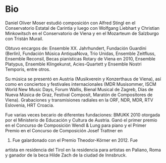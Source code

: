 * Bio
# Daniel Oliver Moser studierte  Komposition bei Alfred Stingl am Kärntner Landeskonservatorium und anschließend bei Wolfgang Liebhart und Christian Minkowitsch  an der Konservatorium Wien Privatuniversität sowie  am Mozarteum Salzburg bei Tristan Murail.

Daniel Oliver Moser estudió composición con Alfred Stingl en el
Conservatorio Estatal de Carintia y luego con Wolfgang Liebhart y
Christian Minkowitsch en el Conservatorio de Viena y en el Mozarteum
de Salzburgo con Tristán Murail.

# Kompositionsaufträge und Aufführungen u.a. durch das Ensemble XX. Jahrhundert, Guardini Stiftung Berlin, Musica AntiquaNova Buenos Aires, Trio Unidas, Ensemble Zeitfluss, Ensemble Reconsil, Rotary- Klavierstipendien Wien 2010, Ensemble Platypus, Ensemble Klingekunst, Acies-Quartett, Ensemble Nostri Temporis.

Obtuvo encargos de: Ensemble XX. Jahrhundert, Fundación
Guardini (Berlín), Fundación Música AntiquaNova, Trio
Unidas, Ensemble Zeitfluss, Ensemble Reconsil, Becas pianísticas
Rotary de Viena en 2010, Ensemble Platypus, Ensemble Klingekunst,
Acies-Quartett y Ensemble Nostri Temporis, entre otros.

# Aufführungen in Österreich (u.a. Musikverein und Konzerthaus Wien), sowie bei internationalen Konzerten und Festivals (u.a. MDR Musiksommer,  ISCM World New Music Days, Forum Wallis, Musikbiennale Zagreb, Tage neuer Musik Graz, Festival Composit, KomponistInnenmarathon Wien). Aufnahmen und Sendungen durch den ORF, NDR, MDR, RTV Slowenien, HRT Kroatien.

Su música se presentó en Austria (Musikverein y Konzerthaus de Viena),
así como en conciertos y festivales internacionales (MDR Musisommer,
ISCM World New Music Days, Forum Wallis, Bienal Musical de Zagreb,
Días de Nueva Música de Graz, Festival Composit, Maratón de
Compositores de Viena). Grabaciones y transmisiones radiales en la
ORF, NDR, MDR, RTV Eslovenia, HRT Croacia.

# Daniel Oliver Moser war mehrfach Stipendiat unterschiedlicher Stiftungen. Startstipendium für Musik des BMUKK 2010. Er gewann den 1. Preis beim Wendl& Lung Klavierkompositionswettbewerb 2009, den 1. Preis beim Josef Trattner- Kompositionswettbewerb 2009 und erhielt den Theodor-Körner Preis 2012. 2014 ist er Artist in Residence des Landes Tirol im Künstlerhaus in Paliano bei Rom sowie Träger des Hilde Zach Stipendiums der Stadt Innsbruck. 

Fue varias veces becario de diferentes fundaciones: BMUKK 2010
otorgada por el Ministerio de Educación y Cultura de Austria. Ganó el
primer premio en el Concurso de Composición Wendl & Lung para piano y
el Primer Premio en el Concurso de Composición Josef Trattner en
2009. Fue galardonado con el Premio Theodor-Körner en 2012. Fue
artista en residencia del Tirol en la residencia para artistas en
Paliano, Roma y ganador de la beca Hilde Zach de la ciudad de
Innsbruck.
